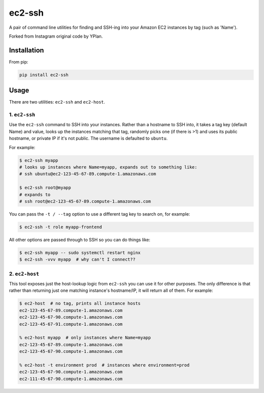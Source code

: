 =======
ec2-ssh
=======

.. image:: https://img.shields.io/pypi/v/ec2-ssh.svg
    :target: https://pypi.python.org/pypi/ec2-ssh

.. image:: https://travis-ci.org/adamchainz/ec2-ssh.svg?branch=master
    :target: https://travis-ci.org/adamchainz/ec2-ssh


A pair of command line utilities for finding and SSH-ing into your Amazon EC2
instances by tag (such as 'Name').

Forked from Instagram original code by YPlan.

Installation
------------

From pip:

.. code-block:: sh

    pip install ec2-ssh

Usage
-----

There are two utilities: ``ec2-ssh`` and ``ec2-host``.

1. ``ec2-ssh``
~~~~~~~~~~~~~~

Use the ``ec2-ssh`` command to SSH into your instances. Rather than a hostname
to SSH into, it takes a tag key (default Name) and value, looks up the
instances matching that tag, randomly picks one (if there is >1) and uses its
public hostname, or private IP if it's not public. The username is defaulted to
``ubuntu``.

For example:

.. code-block:: sh

    $ ec2-ssh myapp
    # looks up instances where Name=myapp, expands out to something like:
    # ssh ubuntu@ec2-123-45-67-89.compute-1.amazonaws.com

    $ ec2-ssh root@myapp
    # expands to
    # ssh root@ec2-123-45-67-89.compute-1.amazonaws.com

You can pass the ``-t / --tag`` option to use a different tag key to search on,
for example:

.. code-block:: sh

    $ ec2-ssh -t role myapp-frontend

All other options are passed through to SSH so you can do things like:

.. code-block:: sh

    $ ec2-ssh myapp -- sudo systemctl restart nginx
    $ ec2-ssh -vvv myapp  # why can't I connect??


2. ``ec2-host``
~~~~~~~~~~~~~~~

This tool exposes just the host-lookup logic from ``ec2-ssh`` you can use it
for other purposes. The only difference is that rather than returning just one
matching instance's hostname/IP, it will return all of them. For example:

.. code-block:: sh

    $ ec2-host  # no tag, prints all instance hosts
    ec2-123-45-67-89.compute-1.amazonaws.com
    ec2-123-45-67-90.compute-1.amazonaws.com
    ec2-123-45-67-91.compute-1.amazonaws.com

    % ec2-host myapp  # only instances where Name=myapp
    ec2-123-45-67-89.compute-1.amazonaws.com
    ec2-123-45-67-90.compute-1.amazonaws.com

    % ec2-host -t environment prod  # instances where environment=prod
    ec2-123-45-67-90.compute-1.amazonaws.com
    ec2-111-45-67-90.compute-1.amazonaws.com
